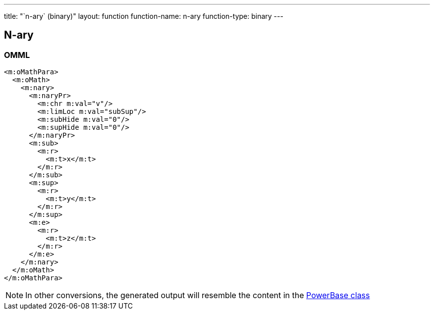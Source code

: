---
title: "`n-ary` (binary)"
layout: function
function-name: n-ary
function-type: binary
---

[[n-ary]]
== N-ary

=== OMML

[source,xml]
----
<m:oMathPara>
  <m:oMath>
    <m:nary>
      <m:naryPr>
        <m:chr m:val="v"/>
        <m:limLoc m:val="subSup"/>
        <m:subHide m:val="0"/>
        <m:supHide m:val="0"/>
      </m:naryPr>
      <m:sub>
        <m:r>
          <m:t>x</m:t>
        </m:r>
      </m:sub>
      <m:sup>
        <m:r>
          <m:t>y</m:t>
        </m:r>
      </m:sup>
      <m:e>
        <m:r>
          <m:t>z</m:t>
        </m:r>
      </m:e>
    </m:nary>
  </m:oMath>
</m:oMathPara>
----


NOTE: In other conversions, the generated output will resemble the content in
the link:../powerbase[PowerBase class]
